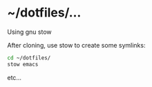 * ~/dotfiles/...

Using gnu stow

After cloning, use stow to create some symlinks:

#+BEGIN_SRC bash
cd ~/dotfiles/
stow emacs
#+END_SRC

etc...
